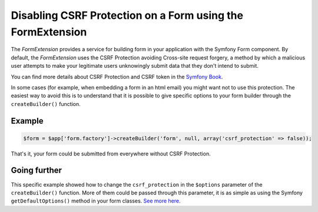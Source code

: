 Disabling CSRF Protection on a Form using the FormExtension
===========================================================

The *FormExtension* provides a service for building form in your application
with the Symfony Form component. By default, the *FormExtension* uses the
CSRF Protection avoiding Cross-site request forgery, a method by which a
malicious user attempts to make your legitimate users unknowingly submit data
that they don't intend to submit.

You can find more details about CSRF Protection and CSRF token in the
`Symfony Book
<http://symfony.com/doc/current/book/forms.html#csrf-protection>`_.

In some cases (for example, when embedding a form in an html email) you might
want not to use this protection. The easiest way to avoid this is to
understand that it is possible to give specific options to your form builder
through the ``createBuilder()`` function.

Example
-------

.. code-block:: php

    $form = $app['form.factory']->createBuilder('form', null, array('csrf_protection' => false));

That's it, your form could be submitted from everywhere without CSRF Protection.

Going further
-------------

This specific example showed how to change the ``csrf_protection`` in the
``$options`` parameter of the ``createBuilder()`` function. More of them could
be passed through this parameter, it is as simple as using the Symfony
``getDefaultOptions()`` method in your form classes. `See more here
<http://symfony.com/doc/current/book/forms.html#book-form-creating-form-classes>`_.
